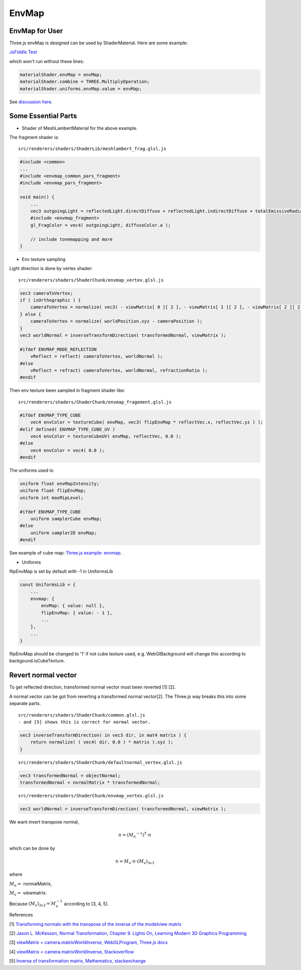 EnvMap
======

EnvMap for User
---------------

Three.js envMap is designed can be used by ShaderMaterial. Here are some example:

`JsFiddle Test <https://jsfiddle.net/p23rd7ft/10/>`_

which won't run without these lines:

.. code-block:: javascript

    materialShader.envMap = envMap;
    materialShader.combine = THREE.MultiplyOperation;
    materialShader.uniforms.envMap.value = envMap;
..

See `discussion here <https://discourse.threejs.org/t/solved-how-to-use-envmap-in-shadermaterial-based-on-meshphongmaterial/13003/7>`_.

Some Essential Parts
--------------------

- Shader of MeshLambertMaterial for the above example.

The fragment shader is::

    src/renderers/shaders/ShaderLib/meshlambert_frag.glsl.js

.. code-block:: glsl

    #include <common>
    ...
    #include <envmap_common_pars_fragment>
    #include <envmap_pars_fragment>

    void main() {
        ...
        vec3 outgoingLight = reflectedLight.directDiffuse + reflectedLight.indirectDiffuse + totalEmissiveRadiance;
        #include <envmap_fragment>
        gl_FragColor = vec4( outgoingLight, diffuseColor.a );

        // include tonemapping and more
    }
..

- Env texture sampling

Light direction is done by vertex shader::

    src/renderers/shaders/ShaderChunk/envmap_vertex.glsl.js

.. code-block:: glsl

    vec3 cameraToVertex;
    if ( isOrthographic ) {
        cameraToVertex = normalize( vec3( - viewMatrix[ 0 ][ 2 ], - viewMatrix[ 1 ][ 2 ], - viewMatrix[ 2 ][ 2 ] ) );
    } else {
        cameraToVertex = normalize( worldPosition.xyz - cameraPosition );
    }
    vec3 worldNormal = inverseTransformDirection( transformedNormal, viewMatrix );

    #ifdef ENVMAP_MODE_REFLECTION
        vReflect = reflect( cameraToVertex, worldNormal );
    #else
        vReflect = refract( cameraToVertex, worldNormal, refractionRatio );
    #endif
..

Then env texture been sampled in fragment shader like::

    src/renderers/shaders/ShaderChunk/envmap_fragement.glsl.js

.. code-block:: glsl

    #ifdef ENVMAP_TYPE_CUBE
        vec4 envColor = textureCube( envMap, vec3( flipEnvMap * reflectVec.x, reflectVec.yz ) );
    #elif defined( ENVMAP_TYPE_CUBE_UV )
        vec4 envColor = textureCubeUV( envMap, reflectVec, 0.0 );
    #else
        vec4 envColor = vec4( 0.0 );
    #endif
..

The uniforms used is:

.. code-block:: glsl

    uniform float envMapIntensity;
    uniform float flipEnvMap;
    uniform int maxMipLevel;

    #ifdef ENVMAP_TYPE_CUBE
        uniform samplerCube envMap;
    #else
        uniform sampler2D envMap;
    #endif
..

See example of cube map: `Three.js example: envmap <https://threejs.org/examples/?q=env#webgl_materials_envmaps>`_.

- Uniforms

flipEnvMap is set by default with -1 in UniformsLib

.. code-block:: javascript

    const UniformsLib = {
        ...
        envmap: {
            envMap: { value: null },
            flipEnvMap: { value: - 1 },
            ...
        },
        ...
    }
..

flipEnvMap should be changed to '1' if not cube texture used, e.g. WebGlBackground will
change this according to backgound.isCubeTexture.

Revert normal vector
--------------------

To get reflected direction, transformed normal vector must been reverted [1] [2].

A normal vector can be got from reverting a transformed normal vector[2]. The
Three.js way breaks this into some separate parts.

::

    src/renderers/shaders/ShaderChunk/common.glsl.js
    - and [5] shows this is correct for normal vector.

.. code-block:: glsl

    vec3 inverseTransformDirection( in vec3 dir, in mat4 matrix ) {
        return normalize( ( vec4( dir, 0.0 ) * matrix ).xyz );
    }
..


::

    src/renderers/shaders/ShaderChunk/defaultnormal_vertex.glsl.js

.. code-block:: glsl

    vec3 transformedNormal = objectNormal;
    transformedNormal = normalMatrix * transformedNormal;
..

::

    src/renderers/shaders/ShaderChunk/envmap_vertex.glsl.js

.. code-block:: glsl

    vec3 worldNormal = inverseTransformDirection( transformedNormal, viewMatrix );
..

We want invert transpose normal,

.. math::

    n = (M_n ^ {-1}) ^ T \cdot n
..

which can be done by

.. math::

    n = M_n \cdot n \cdot (M_v)_{3x3}
..

where

:math:`M_n =` normalMatrix,

:math:`M_v =` viewmatrix.

Because :math:`(M_v)_{3x3} = M_n^{-1}` according to [3, 4, 5].

References

[1] `Transforming normals with the transpose of the inverse of the modelview matrix <https://stackoverflow.com/a/13654662>`_

[2] `Jason L. McKesson, Normal Transformation, Chapter 9. Lights On, Learning Modern 3D Graphics Programming <https://paroj.github.io/gltut/Illumination/Tut09%20Normal%20Transformation.html>`_

[3] `viewMatrix = camera.matrixWorldInverse, WebGLProgram, Three.js docs <https://threejs.org/docs/#api/en/renderers/webgl/WebGLProgram>`_

[4] `viewMatrix = camera.matrixWorldInverse, Stackoverflow <https://stackoverflow.com/a/26912790>`_

[5] `Inverse of transformation matrix, Mathematics, stackexchange <https://math.stackexchange.com/questions/152462/inverse-of-transformation-matrix>`_
